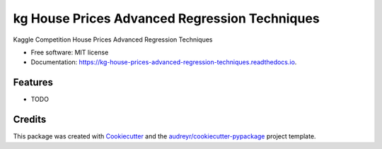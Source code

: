 ==============================================
kg House Prices Advanced Regression Techniques
==============================================


.. image:: https://img.shields.io/pypi/v/kg_house_prices_advanced_regression_techniques.svg
        :target: https://pypi.python.org/pypi/kg_house_prices_advanced_regression_techniques

.. image:: https://img.shields.io/travis/BlackPoint-CX/kg_house_prices_advanced_regression_techniques.svg
        :target: https://travis-ci.org/BlackPoint-CX/kg_house_prices_advanced_regression_techniques

.. image:: https://readthedocs.org/projects/kg-house-prices-advanced-regression-techniques/badge/?version=latest
        :target: https://kg-house-prices-advanced-regression-techniques.readthedocs.io/en/latest/?badge=latest
        :alt: Documentation Status




Kaggle Competition House Prices Advanced Regression Techniques


* Free software: MIT license
* Documentation: https://kg-house-prices-advanced-regression-techniques.readthedocs.io.


Features
--------

* TODO

Credits
-------

This package was created with Cookiecutter_ and the `audreyr/cookiecutter-pypackage`_ project template.

.. _Cookiecutter: https://github.com/audreyr/cookiecutter
.. _`audreyr/cookiecutter-pypackage`: https://github.com/audreyr/cookiecutter-pypackage
